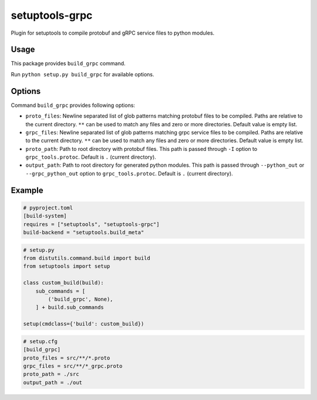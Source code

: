 ===============
setuptools-grpc
===============

Plugin for setuptools to compile protobuf and gRPC service files to python modules.

-----
Usage
-----

This package provides ``build_grpc`` command.

Run ``python setup.py build_grpc`` for available options.

-------
Options
-------

Command ``build_grpc`` provides following options:

* ``proto_files``: Newline separated list of glob patterns matching protobuf files to be compiled.
  Paths are relative to the current directory.
  ``**`` can be used to match any files and zero or more directories.
  Default value is empty list.

* ``grpc_files``: Newline separated list of glob patterns matching grpc service files to be compiled.
  Paths are relative to the current directory.
  ``**`` can be used to match any files and zero or more directories.
  Default value is empty list.

* ``proto_path``: Path to root directory with protobuf files.
  This path is passed through ``-I`` option to ``grpc_tools.protoc``.
  Default is ``.`` (current directory).

* ``output_path``: Path to root directory for generated python modules.
  This path is passed through ``--python_out`` or ``--grpc_python_out`` option to ``grpc_tools.protoc``.
  Default is ``.`` (current directory).

-------
Example
-------

.. code-block::

   # pyproject.toml
   [build-system]
   requires = ["setuptools", "setuptools-grpc"]
   build-backend = "setuptools.build_meta"

.. code-block::

   # setup.py
   from distutils.command.build import build
   from setuptools import setup

   class custom_build(build):
       sub_commands = [
           ('build_grpc', None),
       ] + build.sub_commands

   setup(cmdclass={'build': custom_build})

.. code-block::

   # setup.cfg
   [build_grpc]
   proto_files = src/**/*.proto
   grpc_files = src/**/*_grpc.proto
   proto_path = ./src
   output_path = ./out

